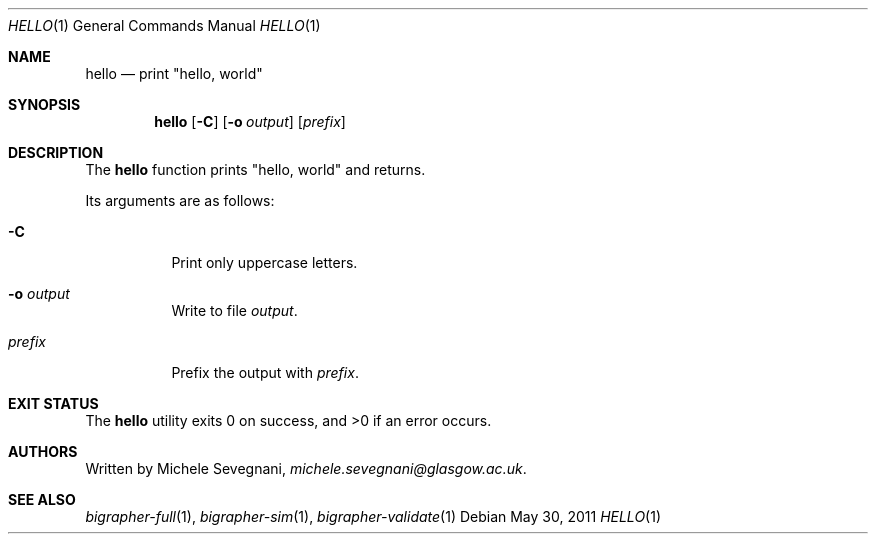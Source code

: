 .Dd May 30, 2011
.Dt HELLO 1
.Os
.Sh NAME
.Nm hello
.Nd print \(dqhello, world\(dq
.Sh SYNOPSIS
.Nm
.Op Fl C
.Op Fl o Ar output
.Op Ar prefix
.Sh DESCRIPTION
The
.Nm
function prints
.Qq hello, world
and returns.
.Pp
Its arguments are as follows:
.Bl -tag -width Ds
.It Fl C
Print only uppercase letters.
.It Fl o Ar output
Write to file
.Ar output .
.It Ar prefix
Prefix the output with
.Ar prefix .
.El
.Sh EXIT STATUS
.Ex -std
.Sh AUTHORS
Written by
.An Michele Sevegnani ,
.Mt michele.sevegnani@glasgow.ac.uk .
.Sh SEE ALSO
.Xr bigrapher-full 1 ,
.Xr bigrapher-sim 1 ,
.Xr bigrapher-validate 1
